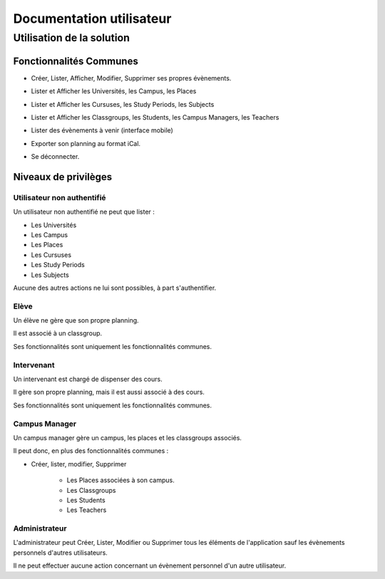 Documentation utilisateur
#########################

Utilisation de la solution
==========================

Fonctionnalités Communes
------------------------

* Créer, Lister, Afficher, Modifier, Supprimer ses propres évènements.

.. image:: pictures/calendar.jpg
   :width: 33%
.. image:: pictures/eventAdd.jpg
   :width: 33%
.. image:: pictures/eventMod.jpg
   :width: 33%

* Lister et Afficher les Universités, les Campus, les Places

.. image:: pictures/locationsList.jpg
   :width: 80%
   
.. image:: pictures/locationsShow.jpg
   :height: 400px

* Lister et Afficher les Cursuses, les Study Periods, les Subjects

.. image:: pictures/pedagogyList.jpg
   :width: 80%
   
.. image:: pictures/pedagogyShow.jpg
   :height: 400px
   
* Lister et Afficher les Classgroups, les Students, les Campus Managers, les Teachers

.. image:: pictures/userManagementList.jpg
   :width: 80%
   
* Lister des évènements à venir (interface mobile)

.. image:: pictures/eventsList.jpg
   :width: 80%
   
* Exporter son planning au format iCal.

.. image:: pictures/iCal.jpg
   :width: 80%

* Se déconnecter.

.. image:: pictures/deauth.jpg
   :width: 80%

Niveaux de privilèges
---------------------

Utilisateur non authentifié
~~~~~~~~~~~~~~~~~~~~~~~~~~~~

Un utilisateur non authentifié ne peut que lister :

* Les Universités

* Les Campus

* Les Places

* Les Cursuses

* Les Study Periods

* Les Subjects

Aucune des autres actions ne lui sont possibles, à part s'authentifier.

.. image:: pictures/noauth.jpg
   :width: 80%

Elève
~~~~~~

Un élève ne gère que son propre planning.

Il est associé à un classgroup.

Ses fonctionnalités sont uniquement les fonctionnalités communes.

Intervenant
~~~~~~~~~~~~

Un intervenant est chargé de dispenser des cours.

Il gère son propre planning, mais il est aussi associé à des cours.

Ses fonctionnalités sont uniquement les fonctionnalités communes.

Campus Manager
~~~~~~~~~~~~~~

Un campus manager gère un campus, les places et les classgroups associés.

Il peut donc, en plus des fonctionnalités communes :

* Créer, lister, modifier, Supprimer

	* Les Places associées à son campus.
	
	* Les Classgroups
	
	* Les Students
	
	* Les Teachers

.. image:: pictures/classgroupCRUD.jpg
   :width: 80%

Administrateur
~~~~~~~~~~~~~~

L'administrateur peut Créer, Lister, Modifier ou Supprimer tous les éléments
de l'application sauf les évènements personnels d'autres utilisateurs.

Il ne peut effectuer aucune action concernant un évènement personnel d'un
autre utilisateur.